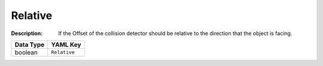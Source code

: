 .. _#/properties/Actions/items/properties/Trigger/properties/Relative:

.. #/properties/Actions/items/properties/Trigger/properties/Relative

Relative
========

:Description: If the Offset of the collision detector should be relative to the direction that the object is facing.

.. list-table::

   * - **Data Type**
     - **YAML Key**
   * - boolean
     - ``Relative``


